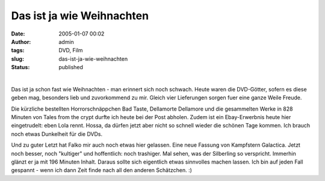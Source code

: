 Das ist ja wie Weihnachten
##########################
:date: 2005-01-07 00:02
:author: admin
:tags: DVD, Film
:slug: das-ist-ja-wie-weihnachten
:status: published

| 
| |image0|\ |image1|\ |image2|\ |image3|

.. raw:: html

   <div>

Das ist ja schon fast wie Weihnachten - man erinnert sich noch schwach.
Heute waren die DVD-Götter, sofern es diese geben mag, besonders lieb
und zuvorkommend zu mir. Gleich vier Lieferungen sorgen fuer eine ganze
Weile Freude.

.. raw:: html

   </p>

Die kürzliche bestellten Horrorschnäppchen Bad Taste, Dellamorte
Dellamore und die gesammelten Werke in 828 Minuten von Tales from the
crypt durfte ich heute bei der Post abholen. Zudem ist ein
Ebay-Erwerbnis heute hier eingetrudelt: eben Lola rennt. Hossa, da
dürfen jetzt aber nicht so schnell wieder die schönen Tage kommen. Ich
brauch noch etwas Dunkelheit für die DVDs.

.. raw:: html

   <p>

|kampfstern galactica|\ Und zu guter Letzt hat Falko mir auch noch etwas
hier gelassen. Eine neue Fassung von Kampfstern Galactica. Jetzt noch
besser, noch "kultiger" und hoffentlich: noch trashiger. Mal sehen, was
der Silberling so verspricht. Immerhin glänzt er ja mit 196 Minuten
Inhalt. Daraus sollte sich eigentlich etwas sinnvolles machen lassen.
Ich bin auf jeden Fall gespannt - wenn ich dann Zeit finde nach all den
anderen Schätzchen. :)

.. raw:: html

   </div>

.. |image0| image:: http://members.ping.de/~pintman/bakera.de/Filmwelten/tales_from_the_crypt.jpg
.. |image1| image:: http://members.ping.de/~pintman/bakera.de/Filmwelten/bad_taste.jpg
.. |image2| image:: http://members.ping.de/~pintman/bakera.de/Filmwelten/dellamorte_dellamore.jpg
.. |image3| image:: http://members.ping.de/~pintman/bakera.de/Filmwelten/lola_rennt.jpg
.. |kampfstern galactica| image:: http://img120.exs.cx/img120/8971/kampfsterngalacticaseriedvd0gi.jpg
   :width: 265px
   :height: 375px
